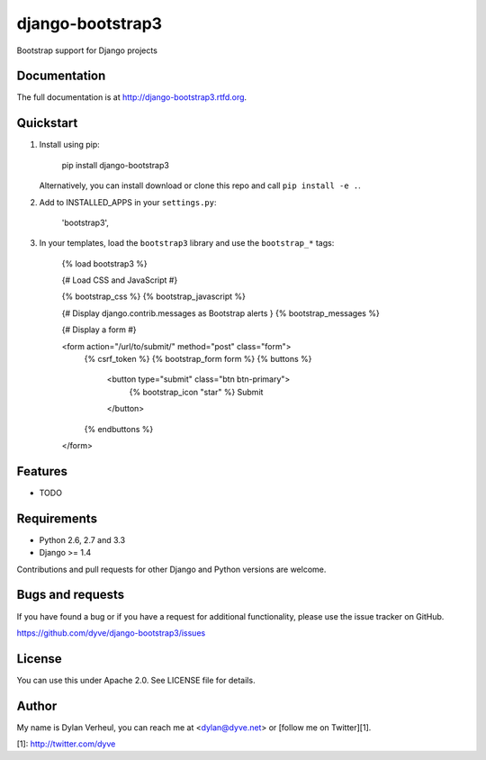 =============================
django-bootstrap3
=============================

.. image:: https://travis-ci.org/dyve/django-bootstrap3.png?branch=master
    :target: https://travis-ci.org/dyve/django-bootstrap3

.. image:: https://badge.fury.io/py/django-bootstrap3.png
    :target: http://badge.fury.io/py/django-bootstrap3

.. image:: https://pypip.in/d/django-bootstrap3/badge.png
    :target: https://crate.io/packages/django-bootstrap3?version=latest

Bootstrap support for Django projects

Documentation
-------------

The full documentation is at http://django-bootstrap3.rtfd.org.

Quickstart
----------

1. Install using pip:

        pip install django-bootstrap3

   Alternatively, you can install download or clone this repo and call ``pip install -e .``.

2. Add to INSTALLED_APPS in your ``settings.py``:

        'bootstrap3',

3. In your templates, load the ``bootstrap3`` library and use the ``bootstrap_*`` tags:

        {% load bootstrap3 %}
        
        {# Load CSS and JavaScript #}
        
        {% bootstrap_css %}
        {% bootstrap_javascript %}
        
        {# Display django.contrib.messages as Bootstrap alerts }
        {% bootstrap_messages %}

        {# Display a form #}
        
        <form action="/url/to/submit/" method="post" class="form">
            {% csrf_token %}
            {% bootstrap_form form %}
            {% buttons %}
                <button type="submit" class="btn btn-primary">
                    {% bootstrap_icon "star" %} Submit
                </button>
            {% endbuttons %}
        </form>



Features
--------

* TODO


Requirements
------------

- Python 2.6, 2.7 and 3.3
- Django >= 1.4

Contributions and pull requests for other Django and Python versions are welcome.


Bugs and requests
------------------

If you have found a bug or if you have a request for additional functionality, please use the issue tracker on GitHub.

https://github.com/dyve/django-bootstrap3/issues


License
-------

You can use this under Apache 2.0. See LICENSE file for details.

Author
-------

My name is Dylan Verheul, you can reach me at <dylan@dyve.net> or [follow me on Twitter][1].


[1]: http://twitter.com/dyve

